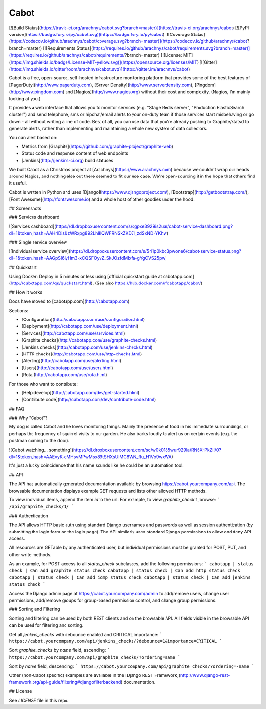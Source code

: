Cabot
=====
[![Build Status](https://travis-ci.org/arachnys/cabot.svg?branch=master)](https://travis-ci.org/arachnys/cabot) 
[![PyPI version](https://badge.fury.io/py/cabot.svg)](https://badge.fury.io/py/cabot)
[![Coverage Status](https://codecov.io/github/arachnys/cabot/coverage.svg?branch=master)](https://codecov.io/github/arachnys/cabot?branch=master)
[![Requirements Status](https://requires.io/github/arachnys/cabot/requirements.svg?branch=master)](https://requires.io/github/arachnys/cabot/requirements/?branch=master)
[![License: MIT](https://img.shields.io/badge/License-MIT-yellow.svg)](https://opensource.org/licenses/MIT)
[![Gitter](https://img.shields.io/gitter/room/arachnys/cabot.svg)](https://gitter.im/arachnys/cabot)

Cabot is a free, open-source, self-hosted infrastructure monitoring platform that provides some of the best features of [PagerDuty](http://www.pagerduty.com), [Server Density](http://www.serverdensity.com), [Pingdom](http://www.pingdom.com) and [Nagios](http://www.nagios.org) without their cost and complexity. (Nagios, I'm mainly looking at you.)

It provides a web interface that allows you to monitor services (e.g. "Stage Redis server", "Production ElasticSearch cluster") and send telephone, sms or hipchat/email alerts to your on-duty team if those services start misbehaving or go down - all without writing a line of code. Best of all, you can use data that you're already pushing to Graphite/statsd to generate alerts, rather than implementing and maintaining a whole new system of data collectors.

You can alert based on:

*   Metrics from [Graphite](https://github.com/graphite-project/graphite-web)
*   Status code and response content of web endpoints
*   [Jenkins](http://jenkins-ci.org) build statuses

We built Cabot as a Christmas project at [Arachnys](https://www.arachnys.com) because we couldn't wrap our heads around Nagios, and nothing else out there seemed to fit our use case. We're open-sourcing it in the hope that others find it useful.

Cabot is written in Python and uses [Django](https://www.djangoproject.com/), [Bootstrap](http://getbootstrap.com/), [Font Awesome](http://fontawesome.io) and a whole host of other goodies under the hood.

## Screenshots

### Services dashboard

![Services dashboard](https://dl.dropboxusercontent.com/s/cgpxe3929is2uar/cabot-service-dashboard.png?dl=1&token_hash=AAHrlDisUzWRxpg892LhlKQWFRNSkZKD7l_zdSxND-YKhw)

### Single service overview

![Individual service overview](https://dl.dropboxusercontent.com/s/541p0kbq3pwone6/cabot-service-status.png?dl=1&token_hash=AAGpSI6lyHm3-xCQSFOyyZ_SkJOzfdMIxfa-gYgCVS25pw)

## Quickstart

Using Docker: Deploy in 5 minutes or less using [official quickstart guide at cabotapp.com](http://cabotapp.com/qs/quickstart.html). (See also https://hub.docker.com/r/cabotapp/cabot/)

## How it works

Docs have moved to [cabotapp.com](http://cabotapp.com)

Sections:

*   [Configuration](http://cabotapp.com/use/configuration.html)
*   [Deployment](http://cabotapp.com/use/deployment.html)
*   [Services](http://cabotapp.com/use/services.html)
*   [Graphite checks](http://cabotapp.com/use/graphite-checks.html)
*   [Jenkins checks](http://cabotapp.com/use/jenkins-checks.html)
*   [HTTP checks](http://cabotapp.com/use/http-checks.html)
*   [Alerting](http://cabotapp.com/use/alerting.html)
*   [Users](http://cabotapp.com/use/users.html)
*   [Rota](http://cabotapp.com/use/rota.html)

For those who want to contribute:

*   [Help develop](http://cabotapp.com/dev/get-started.html)
*   [Contribute code](http://cabotapp.com/dev/contribute-code.html)

## FAQ

### Why "Cabot"?

My dog is called Cabot and he loves monitoring things. Mainly the presence of food in his immediate surroundings, or perhaps the frequency of squirrel visits to our garden. He also barks loudly to alert us on certain events (e.g. the postman coming to the door).

![Cabot watching... something](https://dl.dropboxusercontent.com/sc/w0k0185wur929la/RN6X-PkZIl/0?dl=1&token_hash=AAEvyK-dMHsvMPwMsx89tSHXsUlMC8WN_fIu_H1Vo9wxWA)

It's just a lucky coincidence that his name sounds like he could be an automation tool.

## API

The API has automatically generated documentation available by browsing https://cabot.yourcompany.com/api.  The browsable documentation displays example GET requests and lists other allowed HTTP methods.  

To view individual items, append the item `id` to the url.  For example, to view `graphite_check` 1, browse:
```
/api/graphite_checks/1/
```

### Authentication

The API allows HTTP basic auth using standard Django usernames and passwords as well as session authentication (by submitting the login form on the login page).  The API similarly uses standard Django permissions to allow and deny API access.

All resources are GETable by any authenticated user, but individual permissions must be granted for POST, PUT, and other write methods.

As an example, for POST access to all `status_check` subclasses, add the following permissions:
```
cabotapp | status check | Can add graphite status check
cabotapp | status check | Can add http status check
cabotapp | status check | Can add icmp status check
cabotapp | status check | Can add jenkins status check
```

Access the Django admin page at https://cabot.yourcompany.com/admin to add/remove users, change user permissions, add/remove groups for group-based permission control, and change group permissions.

### Sorting and Filtering

Sorting and filtering can be used by both REST clients and on the browsable API.  All fields visible in the browsable API can be used for filtering and sorting.

Get all `jenkins_checks` with debounce enabled and CRITICAL importance:
```
https://cabot.yourcompany.com/api/jenkins_checks/?debounce=1&importance=CRITICAL
```

Sort `graphite_checks` by `name` field, ascending:
```
https://cabot.yourcompany.com/api/graphite_checks/?ordering=name
```

Sort by `name` field, descending:
```
https://cabot.yourcompany.com/api/graphite_checks/?ordering=-name
```

Other (non-Cabot specific) examples are available in the [Django REST Framework](http://www.django-rest-framework.org/api-guide/filtering#djangofilterbackend) documentation.

## License

See `LICENSE` file in this repo.


